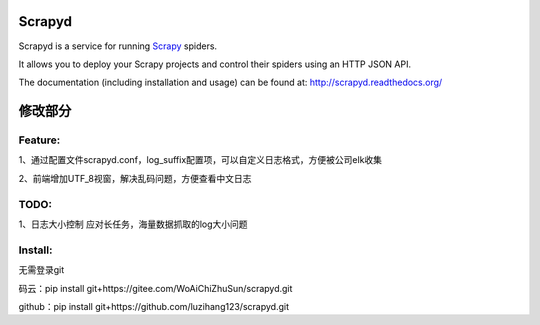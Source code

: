 =======
Scrapyd
=======
|PyPI Version| |Build Status| |Coverage Status| |Python Version| |Pypi Downloads|

Scrapyd is a service for running `Scrapy`_ spiders.

It allows you to deploy your Scrapy projects and control their spiders using an
HTTP JSON API.

The documentation (including installation and usage) can be found at:
http://scrapyd.readthedocs.org/


.. |PyPI Version| image:: https://img.shields.io/pypi/v/scrapyd.svg
   :target: https://pypi.org/project/scrapyd/
.. |Build Status| image:: https://github.com/scrapy/scrapyd/workflows/Tests/badge.svg
.. |Coverage Status| image:: https://codecov.io/gh/scrapy/scrapyd/branch/master/graph/badge.svg
   :target: https://codecov.io/gh/scrapy/scrapyd
.. |Python Version| image:: https://img.shields.io/pypi/pyversions/scrapyd.svg
   :target: https://pypi.org/project/scrapydt/
.. |Pypi Downloads| image:: https://img.shields.io/pypi/dm/scrapyd.svg
   :target: https://pypi.python.org/pypi/scrapyd/
.. _Scrapy: https://github.com/scrapy/scrapy



=======
修改部分
=======


Feature:
--------

1、通过配置文件scrapyd.conf，log_suffix配置项，可以自定义日志格式，方便被公司elk收集

2、前端增加UTF_8视窗，解决乱码问题，方便查看中文日志


TODO:
-----

1、日志大小控制
应对长任务，海量数据抓取的log大小问题


Install:
-----
无需登录git

码云：pip install git+https://gitee.com/WoAiChiZhuSun/scrapyd.git

github：pip install git+https://github.com/luzihang123/scrapyd.git
